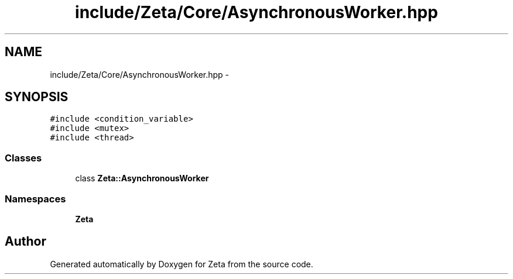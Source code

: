 .TH "include/Zeta/Core/AsynchronousWorker.hpp" 3 "Wed Feb 10 2016" "Zeta" \" -*- nroff -*-
.ad l
.nh
.SH NAME
include/Zeta/Core/AsynchronousWorker.hpp \- 
.SH SYNOPSIS
.br
.PP
\fC#include <condition_variable>\fP
.br
\fC#include <mutex>\fP
.br
\fC#include <thread>\fP
.br

.SS "Classes"

.in +1c
.ti -1c
.RI "class \fBZeta::AsynchronousWorker\fP"
.br
.in -1c
.SS "Namespaces"

.in +1c
.ti -1c
.RI " \fBZeta\fP"
.br
.in -1c
.SH "Author"
.PP 
Generated automatically by Doxygen for Zeta from the source code\&.
